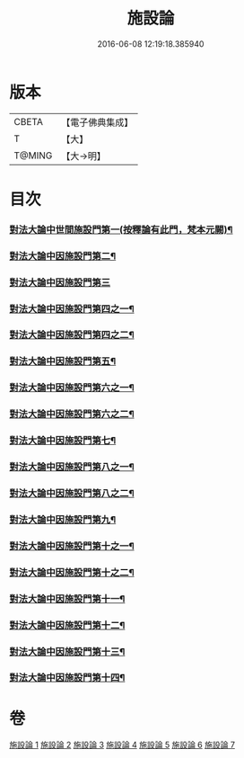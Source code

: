 #+TITLE: 施設論 
#+DATE: 2016-06-08 12:19:18.385940

* 版本
 |     CBETA|【電子佛典集成】|
 |         T|【大】     |
 |    T@MING|【大→明】   |

* 目次
*** [[file:KR6l0003_001.txt::001-0514a20][對法大論中世間施設門第一(按釋論有此門，梵本元闕)¶]]
*** [[file:KR6l0003_001.txt::001-0514a21][對法大論中因施設門第二¶]]
*** [[file:KR6l0003_001.txt::001-0515c29][對法大論中因施設門第三]]
*** [[file:KR6l0003_002.txt::002-0517a12][對法大論中因施設門第四之一¶]]
*** [[file:KR6l0003_003.txt::003-0519a13][對法大論中因施設門第四之二¶]]
*** [[file:KR6l0003_003.txt::003-0519c8][對法大論中因施設門第五¶]]
*** [[file:KR6l0003_003.txt::003-0520c9][對法大論中因施設門第六之一¶]]
*** [[file:KR6l0003_004.txt::004-0521b15][對法大論中因施設門第六之二¶]]
*** [[file:KR6l0003_004.txt::004-0521c20][對法大論中因施設門第七¶]]
*** [[file:KR6l0003_004.txt::004-0523a13][對法大論中因施設門第八之一¶]]
*** [[file:KR6l0003_005.txt::005-0523b21][對法大論中因施設門第八之二¶]]
*** [[file:KR6l0003_005.txt::005-0524a11][對法大論中因施設門第九¶]]
*** [[file:KR6l0003_005.txt::005-0525a23][對法大論中因施設門第十之一¶]]
*** [[file:KR6l0003_006.txt::006-0525b26][對法大論中因施設門第十之二¶]]
*** [[file:KR6l0003_006.txt::006-0526a5][對法大論中因施設門第十一¶]]
*** [[file:KR6l0003_006.txt::006-0526c9][對法大論中因施設門第十二¶]]
*** [[file:KR6l0003_007.txt::007-0527b22][對法大論中因施設門第十三¶]]
*** [[file:KR6l0003_007.txt::007-0528c5][對法大論中因施設門第十四¶]]

* 卷
[[file:KR6l0003_001.txt][施設論 1]]
[[file:KR6l0003_002.txt][施設論 2]]
[[file:KR6l0003_003.txt][施設論 3]]
[[file:KR6l0003_004.txt][施設論 4]]
[[file:KR6l0003_005.txt][施設論 5]]
[[file:KR6l0003_006.txt][施設論 6]]
[[file:KR6l0003_007.txt][施設論 7]]

